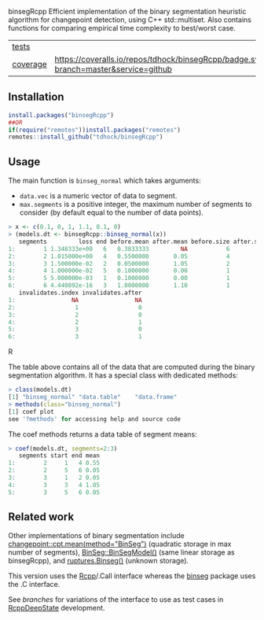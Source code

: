 binsegRcpp Efficient implementation of the binary segmentation
heuristic algorithm for changepoint detection, using C++
std::multiset. Also contains functions for comparing empirical time
complexity to best/worst case.

| [[file:tests/testthat][tests]]    | [[https://github.com/tdhock/nc/actions][https://github.com/tdhock/nc/workflows/R-CMD-check/badge.svg]]                        |
| [[https://github.com/jimhester/covr][coverage]] | [[https://coveralls.io/github/tdhock/binsegRcpp?branch=master][https://coveralls.io/repos/tdhock/binsegRcpp/badge.svg?branch=master&service=github]] |

** Installation

#+BEGIN_SRC R
  install.packages("binsegRcpp")
  ##OR
  if(require("remotes"))install.packages("remotes")
  remotes::install_github("tdhock/binsegRcpp")
#+END_SRC

** Usage

The main function is =binseg_normal= which takes arguments:
- =data.vec= is a numeric vector of data to segment.
- =max.segments= is a positive integer, the maximum number of segments
  to consider (by default equal to the number of data points).

#+BEGIN_SRC R
> x <- c(0.1, 0, 1, 1.1, 0.1, 0)
> (models.dt <- binsegRcpp::binseg_normal(x))
   segments         loss end before.mean after.mean before.size after.size
1:        1 1.348333e+00   6   0.3833333         NA           6         NA
2:        2 1.015000e+00   4   0.5500000       0.05           4          2
3:        3 1.500000e-02   2   0.0500000       1.05           2          2
4:        4 1.000000e-02   5   0.1000000       0.00           1          1
5:        5 5.000000e-03   1   0.1000000       0.00           1          1
6:        6 4.440892e-16   3   1.0000000       1.10           1          1
   invalidates.index invalidates.after
1:                NA                NA
2:                 1                 0
3:                 2                 0
4:                 2                 1
5:                 3                 0
6:                 3                 1
#+END_SRC R

The table above contains all of the data that are computed during the
binary segmentation algorithm. It has a special class with dedicated
methods:

#+BEGIN_SRC R
> class(models.dt)
[1] "binseg_normal" "data.table"    "data.frame"   
> methods(class="binseg_normal")
[1] coef plot
see '?methods' for accessing help and source code
#+END_SRC

The coef methods returns a data table of segment means:

#+BEGIN_SRC R
> coef(models.dt, segments=2:3)
   segments start end mean
1:        2     1   4 0.55
2:        2     5   6 0.05
3:        3     1   2 0.05
4:        3     3   4 1.05
5:        3     5   6 0.05
#+END_SRC

** Related work

Other implementations of binary segmentation include
[[https://github.com/rkillick/changepoint/][changepoint::cpt.mean(method="BinSeg")]] (quadratic storage in max
number of segments), [[https://github.com/diego-urgell/BinSeg][BinSeg::BinSegModel()]] (same linear storage as
binsegRcpp), and [[https://github.com/deepcharles/ruptures][ruptures.Binseg()]] (unknown storage).

This version uses the [[http://www.rcpp.org/][Rcpp]]/.Call interface whereas the [[https://github.com/tdhock/binseg][binseg]] package
uses the .C interface.

See [[branches][branches]] for variations of the interface to use as test cases in
[[https://github.com/NAU-CS/RcppDeepState][RcppDeepState]] development.
